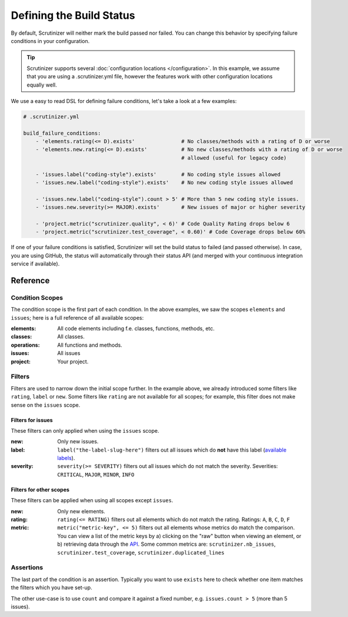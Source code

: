 Defining the Build Status
=========================

By default, Scrutinizer will neither mark the build passed nor failed. You can change this behavior by specifying
failure conditions in your configuration.

.. tip ::
    Scrutinizer supports several :doc:`configuration locations </configuration>`. In this example, we
    assume that you are using a .scrutinizer.yml file, however the features work with other configuration
    locations equally well.

We use a easy to read DSL for defining failure conditions, let's take a look at a few examples:

.. code-block :: yaml

    # .scrutinizer.yml

    build_failure_conditions:
        - 'elements.rating(<= D).exists'               # No classes/methods with a rating of D or worse
        - 'elements.new.rating(<= D).exists'           # No new classes/methods with a rating of D or worse
                                                       # allowed (useful for legacy code)

        - 'issues.label("coding-style").exists'        # No coding style issues allowed
        - 'issues.new.label("coding-style").exists'    # No new coding style issues allowed

        - 'issues.new.label("coding-style").count > 5' # More than 5 new coding style issues.
        - 'issues.new.severity(>= MAJOR).exists'       # New issues of major or higher severity

        - 'project.metric("scrutinizer.quality", < 6)' # Code Quality Rating drops below 6
        - 'project.metric("scrutinizer.test_coverage", < 0.60)' # Code Coverage drops below 60%

If one of your failure conditions is satisfied, Scrutinizer will set the build status to failed (and passed otherwise).
In case, you are using GitHub, the status will automatically through their status API (and merged with your continuous
integration service if available).

Reference
---------

Condition Scopes
~~~~~~~~~~~~~~~~
The condition scope is the first part of each condition. In the above examples, we saw the scopes ``elements`` and
``issues``; here is a full reference of all available scopes:

:elements:   All code elements including f.e. classes, functions, methods, etc.
:classes:    All classes.
:operations: All functions and methods.
:issues:     All issues
:project:    Your project.

Filters
~~~~~~~
Filters are used to narrow down the initial scope further. In the example above, we already introduced some filters
like ``rating``, ``label`` or ``new``. Some filters like ``rating`` are not available for all scopes; for example, this
filter does not make sense on the ``issues`` scope.

Filters for issues
^^^^^^^^^^^^^^^^^^
These filters can only applied when using the ``issues`` scope.

:new: Only new issues.
:label: ``label("the-label-slug-here")`` filters out all issues which do **not** have this label (`available labels <https://scrutinizer-ci.com/docs/api/#index-issues>`_).
:severity: ``severity(>= SEVERITY)`` filters out all issues which do not match the severity. Severities: ``CRITICAL``, ``MAJOR``, ``MINOR``, ``INFO``

Filters for other scopes
^^^^^^^^^^^^^^^^^^^^^^^^
These filters can be applied when using all scopes except ``issues``.

:new: Only new elements.
:rating: ``rating(<= RATING)`` filters out all elements which do not match the rating. Ratings: ``A``, ``B``, ``C``, ``D``, ``F``
:metric: ``metric("metric-key", <= 5)`` filters out all elements whose metrics do match the comparison. You can view a list
         of the metric keys by a) clicking on the "raw" button when viewing an element, or b) retrieving data through the `API <https://scrutinizer-ci.com/docs/api>`_.
         Some common metrics are: ``scrutinizer.nb_issues``, ``scrutinizer.test_coverage``, ``scrutinizer.duplicated_lines``

Assertions
~~~~~~~~~~
The last part of the condition is an assertion. Typically you want to use ``exists`` here to check whether one
item matches the filters which you have set-up.

The other use-case is to use ``count`` and compare it against a fixed number, e.g. ``issues.count > 5`` (more than 5 issues).